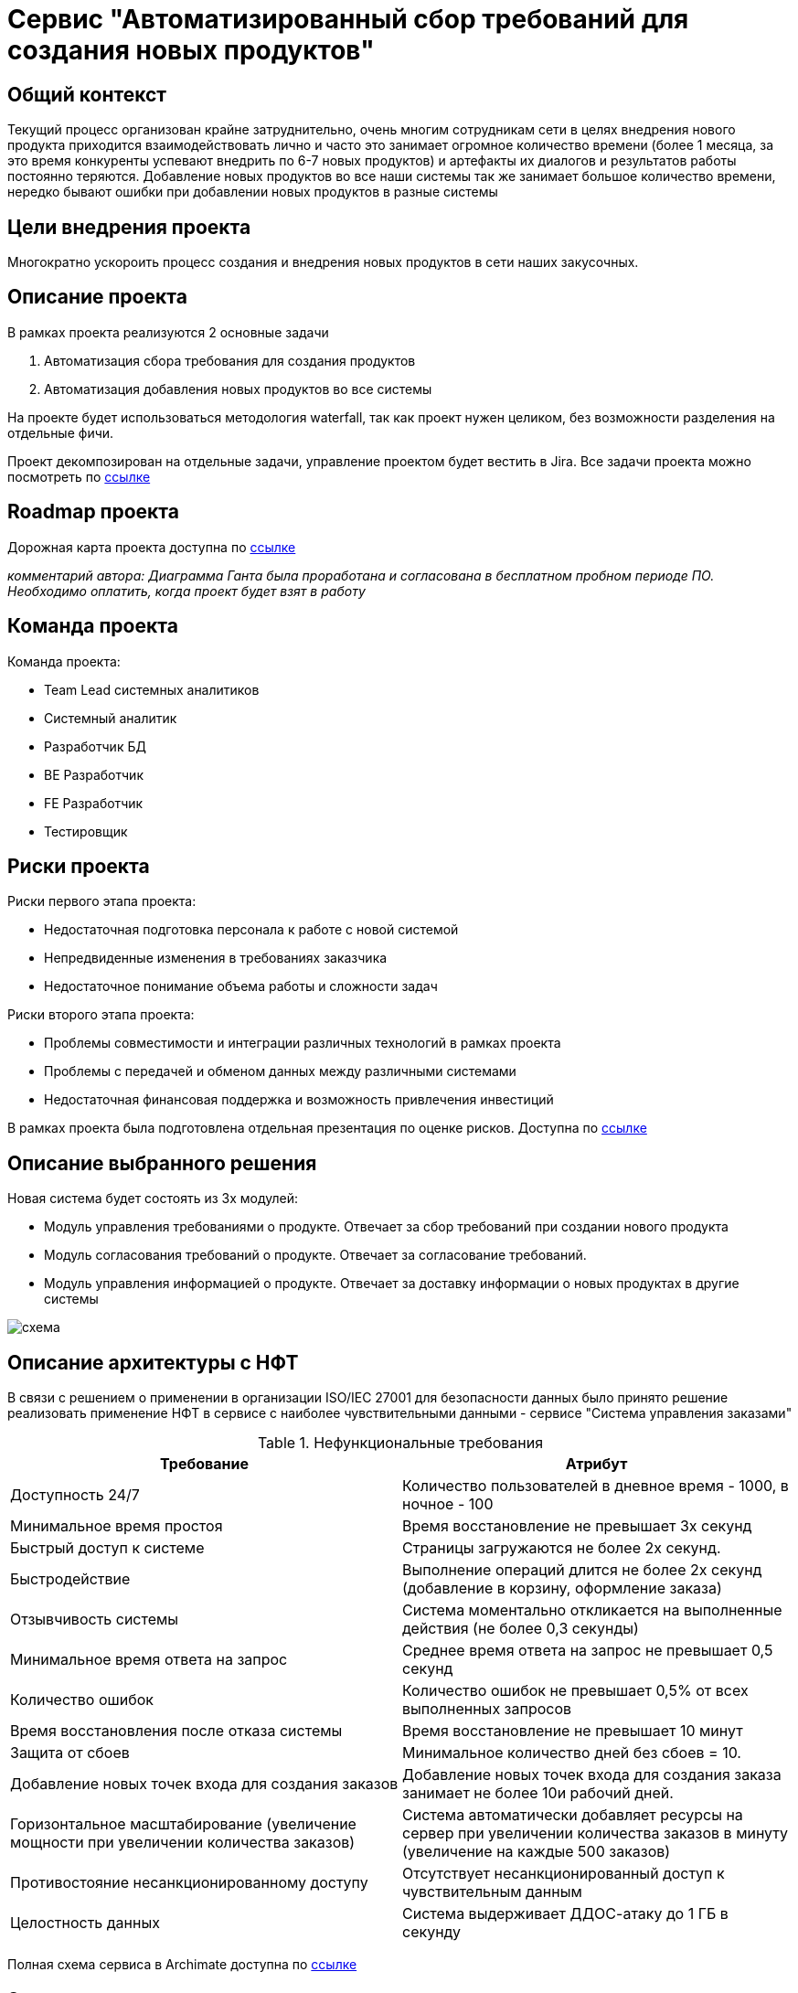 = Сервис "Автоматизированный сбор требований для создания новых продуктов"

== Общий контекст
Текущий процесс организован крайне затруднительно, очень многим сотрудникам сети в целях внедрения нового продукта приходится взаимодействовать лично и часто это занимает огромное количество времени (более 1 месяца, за это время конкуренты успевают внедрить по 6-7 новых продуктов) и артефакты их диалогов и результатов работы постоянно теряются. 
Добавление новых продуктов во все наши системы так же занимает большое количество времени, нередко бывают ошибки при добавлении новых продуктов в разные системы

== Цели внедрения проекта
Многократно ускороить процесс создания и внедрения новых продуктов в сети наших закусочных.

== Описание проекта
В рамках проекта реализуются 2 основные задачи

. Автоматизация сбора требования для создания продуктов
. Автоматизация добавления новых продуктов во все системы

На проекте будет использоваться методология waterfall, так как проект нужен целиком, без возможности разделения на отдельные фичи.

Проект декомпозирован на отдельные задачи, управление проектом будет вестить в Jira.
Все задачи проекта можно посмотреть по link:https://neitrin.atlassian.net/jira/software/c/projects/RNNL/boards/3/backlog[ссылке]

== Roadmap проекта

Дорожная карта проекта доступна по link:https://app.ganttpro.com/shared/token/8a1e0e693f70991cdfcfcda753922b9e3e1649dfbd8258aef5b25d6adf7b6fb1/1154185#/[ссылке]

_комментарий автора: Диаграмма Ганта была проработана и согласована в бесплатном пробном периоде ПО. Необходимо оплатить, когда проект будет взят в работу_

== Команда проекта

Команда проекта:

* Team Lead системных аналитиков
* Системный аналитик
* Разработчик БД
* BE Разработчик
* FE Разработчик
* Тестировщик

== Риски проекта

Риски первого этапа проекта:

* Недостаточная подготовка персонала к работе с новой системой
* Непредвиденные изменения в требованиях заказчика
* Недостаточное понимание объема работы и сложности задач

Риски второго этапа проекта:

* Проблемы совместимости и интеграции различных технологий в рамках проекта
* Проблемы с передачей и обменом данных между различными системами
* Недостаточная финансовая поддержка и возможность привлечения инвестиций

В рамках проекта была подготовлена отдельная презентация по оценке рисков. Доступна по link:https://docs.google.com/presentation/d/1lFuxP5xo9TFIFKQ9u2vupAhTZEdMODZo/edit?usp=drive_link&ouid=106852021644609553129&rtpof=true&sd=true[ссылке]

== Описание выбранного решения

Новая система будет состоять из 3х модулей:

* Модуль управления требованиями о продукте. Отвечает за сбор требований при создании нового продукта
* Модуль согласования требований о продукте. Отвечает за согласование требований.
* Модуль управления информацией о продукте. Отвечает за доставку информации о новых продуктах в другие системы

image::схема.png[]




== Описание архитектуры с НФТ

В связи с решением о применении в организации ISO/IEC 27001 для безопасности данных было принято решение реализовать применение НФТ в сервисе с наиболее чувствительными данными - сервисе "Система управления заказами"

.Нефункциональные требования
[options="header"]
|===
|Требование |Атрибут 
|Доступность 24/7	| Количество пользователей в дневное время - 1000, в ночное - 100
|Минимальное время простоя	| Время восстановление не превышает 3х секунд 
|Быстрый доступ к системе	| Страницы загружаются не более 2х секунд. 
|Быстродействие	|  Выполнение операций длится не более 2х секунд (добавление в корзину, оформление заказа) 
|Отзывчивость системы	| Система моментально откликается на выполненные действия (не более 0,3 секунды) 
|Минимальное время ответа на запрос	|   Среднее время ответа на запрос не превышает 0,5 секунд
|Количество ошибок	|  Количество ошибок не превышает 0,5% от всех выполненных запросов
|Время восстановления после отказа системы	| Время восстановление не превышает 10 минут 
|Защита от сбоев	|  Минимальное количество дней без сбоев = 10.
|Добавление новых точек входа для создания заказов	|  Добавление новых точек входа для создания заказа занимает не более 10и рабочий дней.
|Горизонтальное масштабирование (увеличение мощности при увеличении количества заказов)	|  Система автоматически добавляет ресурсы на сервер при увеличении количества заказов в минуту (увеличение на каждые 500 заказов)
|Противостояние несанкционированному доступу	|  Отсутствует несанкционированный доступ к чувствительным данным
|Целостность данных	|  Система выдерживает ДДОС-атаку до 1 ГБ в секунду
|===

Полная схема сервиса в Archimate доступна по link:https://drive.google.com/file/d/1ib5UAv-VEuXfPdAkgcTHGXKrKhEo7UXP/view?usp=drive_link[ссылке]

== Заключение

Реализация этого проекта позволит многократно сократить время на внедрение новых продуктов сети наших закусочных, что положительно скажется на уровне лояльности наших клиентов, а так же повысит уровень нашей конкурентоспособности, что в итоге приведет к росту выручки.